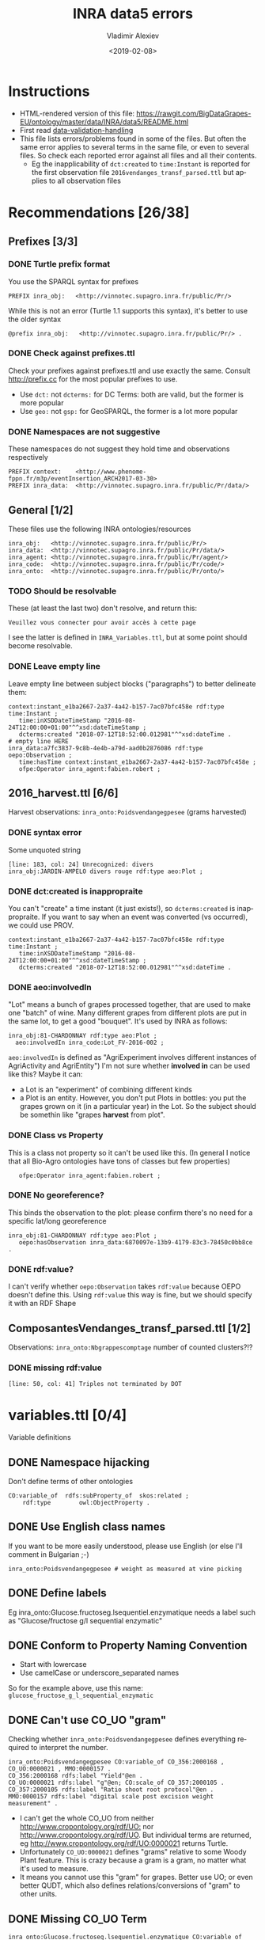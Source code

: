 #+STARTUP: showeverything
#+OPTIONS: ':nil *:t -:t ::t <:t H:5 \n:nil ^:{} arch:headline author:t broken-links:nil
#+OPTIONS: c:nil creator:nil d:(not "LOGBOOK") date:t e:t email:nil f:t inline:t num:nil
#+OPTIONS: p:nil pri:nil prop:nil stat:t tags:t tasks:t tex:t timestamp:nil title:t toc:5
#+OPTIONS: todo:t |:t
#+TITLE: INRA data5 errors
#+DATE: <2019-02-08>
#+AUTHOR: Vladimir Alexiev
#+EMAIL: vladimir.alexiev@ontotext.com
#+LANGUAGE: en
#+SELECT_TAGS: export
#+EXCLUDE_TAGS: noexport
#+CREATOR: Emacs 25.3.1 (Org mode 9.1.13)

* Instructions
- HTML-rendered version of this file: https://rawgit.com/BigDataGrapes-EU/ontology/master/data/INRA/data5/README.html
- First read [[https://docs.google.com/document/d/1TfWhafz2S_Py9rshf8bmaSyNyalelqEDXU7RpxJ4zEw/edit#][data-validation-handling]]
- This file lists errors/problems found in some of the files.
  But often the same error applies to several terms in the same file, or even to several files.
  So check each reported error against all files and all their contents.
  - Eg the inapplicability of ~dct:created~ to ~time:Instant~ is reported 
    for the first observation file ~2016vendanges_transf_parsed.ttl~ but applies to all observation files

* Recommendations [26/38]

** Prefixes [3/3]
*** DONE Turtle prefix format
You use the SPARQL syntax for prefixes
  : PREFIX inra_obj:   <http://vinnotec.supagro.inra.fr/public/Pr/>
  While this is not an error (Turtle 1.1 supports this syntax), it's better to use the older syntax
  : @prefix inra_obj:   <http://vinnotec.supagro.inra.fr/public/Pr/> .
*** DONE Check against prefixes.ttl
Check your prefixes against prefixes.ttl and use exactly the same. 
Consult http://prefix.cc for the most popular prefixes to use.
- Use ~dct:~ not ~dcterms:~ for DC Terms: both are valid, but the former is more popular
- Use ~geo:~ not ~gsp:~ for GeoSPARQL, the former is a lot more popular
*** DONE Namespaces are not suggestive
These namespaces do not suggest they hold time and observations respectively
  #+BEGIN_SRC Turtle
  PREFIX context:    <http://www.phenome-fppn.fr/m3p/eventInsertion_ARCH2017-03-30>  
  PREFIX inra_data:  <http://vinnotec.supagro.inra.fr/public/Pr/data/>   
  #+END_SRC

** General [1/2]
These files use the following INRA ontologies/resources
: inra_obj:   <http://vinnotec.supagro.inra.fr/public/Pr/>
: inra_data:  <http://vinnotec.supagro.inra.fr/public/Pr/data/>
: inra_agent: <http://vinnotec.supagro.inra.fr/public/Pr/agent/>
: inra_code:  <http://vinnotec.supagro.inra.fr/public/Pr/code/>
: inra_onto:  <http://vinnotec.supagro.inra.fr/public/Pr/onto/>
*** TODO Should be resolvable
These (at least the last two) don't resolve, and return this:
: Veuillez vous connecter pour avoir accès à cette page
I see the latter is defined in ~INRA_Variables.ttl~, but at some point should become resolvable.
*** DONE Leave empty line
Leave empty line between subject blocks ("paragraphs") to better delineate them:
  #+BEGIN_SRC Turtle
context:instant_e1ba2667-2a37-4a42-b157-7ac07bfc458e rdf:type time:Instant ;
   time:inXSDDateTimeStamp "2016-08-24T12:00:00+01:00"^^xsd:dateTimeStamp ;
   dcterms:created "2018-07-12T18:52:00.012981"^^xsd:dateTime .
# empty line HERE
inra_data:a7fc3837-9c8b-4e4b-a79d-aad0b2876086 rdf:type oepo:Observation ;
   time:hasTime context:instant_e1ba2667-2a37-4a42-b157-7ac07bfc458e ;
   ofpe:Operator inra_agent:fabien.robert ; 
  #+END_SRC

** 2016_harvest.ttl [6/6]
Harvest observations: ~inra_onto:Poidsvendangegpesee~ (grams harvested)
*** DONE syntax error
Some unquoted string
  #+BEGIN_SRC Turtle
  [line: 183, col: 24] Unrecognized: divers
  inra_obj:JARDIN-AMPELO divers rouge rdf:type aeo:Plot ;
  #+END_SRC
*** DONE dct:created is inappropraite
You can't "create" a time instant (it just exists!), so ~dcterms:created~ is inappropraite.
If you want to say when an event was converted (vs occurred), we could use PROV.
  #+BEGIN_SRC Turtle
  context:instant_e1ba2667-2a37-4a42-b157-7ac07bfc458e rdf:type time:Instant ;
     time:inXSDDateTimeStamp "2016-08-24T12:00:00+01:00"^^xsd:dateTimeStamp ;
     dcterms:created "2018-07-12T18:52:00.012981"^^xsd:dateTime .
  #+END_SRC
*** DONE aeo:involvedIn
"Lot" means a bunch of grapes processed together, that are used to make one "batch" of wine.
Many different grapes from different plots are put in the same lot, to get a good "bouquet".
It's used by INRA as follows:
  #+BEGIN_SRC Turtle
    inra_obj:81-CHARDONNAY rdf:type aeo:Plot ;
      aeo:involvedIn inra_code:Lot_FV-2016-002 ;
  #+END_SRC

~aeo:involvedIn~ is defined as "AgriExperiment involves different instances of AgriActivity and AgriEntity")
I'm not sure whether *involved in* can be used like this?
Maybe it can:
- a Lot is an "experiment" of combining different kinds 
- a Plot is an entity. However, you don't put Plots in bottles: you put the grapes grown on it (in a particular year) in the Lot.
  So the subject should be somethin like "grapes *harvest* from plot".

*** DONE Class vs Property
This is a class not property so it can't be used like this.
(In general I notice that all Bio-Agro ontologies have tons of classes but few properties)
  :    ofpe:Operator inra_agent:fabien.robert ;
*** DONE No georeference? 
This binds the observation to the plot: please confirm there's no need for a specific lat/long georeference
#+BEGIN_SRC Turtle
inra_obj:81-CHARDONNAY rdf:type aeo:Plot ;
   oepo:hasObservation inra_data:6870097e-13b9-4179-83c3-78450c0bb8ce .
#+END_SRC
*** DONE rdf:value?
I can't verify whether ~oepo:Observation~ takes ~rdf:value~ because OEPO doesn't define this.
Using ~rdf:value~ this way is fine, but we should specify it with an RDF Shape

# * ComposantesGrappe_transf_parsed.ttl [0/2]
# Observations: ~inra_onto:Nbbaiescomptage~ number of counting bays?!?
# ** DONE invalid DateTimeStamp
# : [line: 16, col: 28] Lexical form '10/09/16' not valid for datatype xsd:DateTimeStamp
# You should express it like this:
# : "2016-09-10"^^xsd:date
# (Note: ~xsd:DateTimeStamp~ is misspelt, should be ~xsd:dateTimeStamp~)
# ** DONE missing rdf:value
# : [line: 491, col: 47] Triples not terminated by DOT
# : inra_data:4e1956e2-eceb-477f-97a4-d22a919970b1 rdf:type oepo:Observation ;
# :   time:hasTime context:instant_39dec42b-9d84-4269-96f6-289d0d0ee782 ;
# :   oepo:hasVariable inra_onto:Nbbaiescomptage ;
# You have no rdf:value for this record, so you should omit the whole record (it's useless without the value).

** ComposantesVendanges_transf_parsed.ttl [1/2]
Observations: ~inra_onto:Nbgrappescomptage~ number of counted clusters?!?
*** DONE missing rdf:value
: [line: 50, col: 41] Triples not terminated by DOT

* variables.ttl [0/4]
Variable definitions
** DONE Namespace hijacking
Don't define terms of other ontologies
#+BEGIN_SRC Turtle
CO:variable_of  rdfs:subProperty_of  skos:related ;
	rdf:type		owl:ObjectProperty .
#+END_SRC
** DONE Use English class names
If you want to be more easily understood, please use English (or else I'll comment in Bulgarian ;-)
: inra_onto:Poidsvendangegpesee # weight as measured at vine picking
** DONE Define labels
Eg inra_onto:Glucose.fructoseg.lsequentiel.enzymatique needs a label such as "Glucose/fructose g/l sequential enzymatic"
** DONE Conform to Property Naming Convention
- Start with lowercase
- Use camelCase or underscore_separated names
So for the example above, use this name: ~glucose_fructose_g_l_sequential_enzymatic~
** DONE Can't use CO_UO "gram"
Checking whether ~inra_onto:Poidsvendangegpesee~ defines everything required to interpret the number.
#+BEGIN_SRC Turtle
inra_onto:Poidsvendangegpesee CO:variable_of CO_356:2000168 , CO_UO:0000021 , MMO:0000157 .
CO_356:2000168 rdfs:label "Yield"@en .
CO_UO:0000021 rdfs:label "g"@en; CO:scale_of CO_357:2000105 .
CO_357:2000105 rdfs:label "Ratio shoot root protocol"@en .
MMO:0000157 rdfs:label "digital scale post excision weight measurement" .
#+END_SRC
- I can't get the whole CO_UO from neither [[http://www.cropontology.org/rdf/UO:]] nor http://www.cropontology.org/rdf/UO.
  But individual terms are returned, eg http://www.cropontology.org/rdf/UO:0000021 returns Turtle.
- Unfortunately ~CO_UO:0000021~ defines "grams" relative to some Woody Plant feature.
  This is crazy because a gram is a gram, no matter what it's used to measure.
- It means you cannot use this "gram" for grapes. 
  Better use UO; or even better QUDT, which also defines relations/conversions of "gram" to other units.
** DONE Missing CO_UO Term
#+BEGIN_SRC Turtle
inra_onto:Glucose.fructoseg.lsequentiel.enzymatique CO:variable_of CO_356:2000057, CO_UO:0000175, MMO:0000388 .
#+END_SRC
However, http://www.cropontology.org/rdf/UO:0000175 is missing: unlike the above UO:0000021, this one returns nothing.

* area.ttl
Identifiers of fields

* plots_geometry 
Geometry of plot instances (previsously fieldsLocalisationPR_parsed.ttl) [0/7]

** DONE Use QUDT not quty
Uses some units ontology that's unknown to me:
#+BEGIN_SRC Turtle
@prefix quty: <http://www.telegraphis.net/ontology/measurement/quantity#>
#+END_SRC
This returns 404 Not Found. Better use QUDT, which is well known and maintained.
See presentation [[http://rawgit2.com/VladimirAlexiev/my/master/pres/20171025-Practical%20Semantic%20Modeling,%20SPARQL,%20RDF%20Shapes,%20IoT-WoT-UoM%20(201710).pptx},][20171025-Practical Semantic Modeling, SPARQL, RDF Shapes, IoT-WoT-UoM]].

*** DONE Don't use dbo: for units
Use a QUDT unit rather than a DBpedia URL as datatype literal:
#+BEGIN_SRC Turtle
   quty:area "1.37490"^^dbo:hectare
#+END_SRC

*** DONE Where is the grape variety indicated?
Plots don't seem to indicate the grape variety. Maybe that's in another file?
#+BEGIN_SRC Turtle
inra_obj:22-SYRAH rdf:type aeo:Plot .
inra_obj:68-COLLECTION-BLANCS rdf:type aeo:Plot .
#+END_SRC
*** DONE Fix polygon geometry
No way this defines a valid polygon:
- It includes just 4 coordinates. Even for a simple box you need 4 corners, i.e. 8 coordinates
- Coordinates should be +-180 degrees longitude and +-90 degrees latitude, but these are very big numbers
- You have two pairs of the same number but these should be "lat lon" pairs (or is it "lon lat" pairs, I can never remember) 
#+BEGIN_SRC Turtle
gsp:asWKT "POLYGON ((710743.61182814 710743.61182814, 6226766.01933858 6226766.01933858 ))"^^gsp:wktLiteral .
#+END_SRC
When fixed, check for validity:
- Order of lat/long
- That it indicates a place in France
- That the given area in hectares corresponds to the polygon's area
Discussion:
- The above is intended to represent only the centroid. For this, use wgs:lat/long
- We discussed whether we need the full shapes (geometries), and INRA wants it. For this, use some "SHP to WKT" conversion tool
- INRA can compute the area from the shape. The area must be recorded as a separate field, not in "asWKT"
- Which CRS to use? In France they often use Lambert93 and UTM zone 30, but I'd recommend WGS84, which is the default in GeoSPARQL.
  If you can't convert to WGS84, then you must include the CRS URL in the WKT literal.
*** DONE geo:Polygon vs geo:Geometry
- There's no class ~geo:Polygon~. Use ~geo:Geometry~ instead
*** DONE Declare geo:Feature
- ~geo:hasGeometry~ has domain ~geo:Feature~, so it would be nice to declare it:
  #+BEGIN_SRC Turtle
  inra_obj:22-SYRAH rdf:type aeo:Plot; geo:Feature. 
  #+END_SRC
- AEO doesn't do this: 
  : aeo:Plot < aeo:CultivatedLand < aeo:Area < aeo:AgriEntity < aeo:AgriEntity
  (the last reflexive subclass is totally useless)

* DONE end_of_alcoholic_fermentation.ttl

# * TODO Maturite_transf_parsed.ttl

# * TODO MaturiteAnthocyanes_transf_parsed.ttl

# * TODO MaturiteJus_transf_parsed.ttl

# * TODO MaturiteSunAgri2B_transf_parsed.ttl

# * TODO MaturiteSunAgri2B_transf_parsed.ttl


** must_transf_parsed.ttl [0/1]
Observations: ~inra_onto:Sucrestotaux.brixrefractometrie~ Total sugars (BRIX refractometry)

*** TODO Syntax error
#+BEGIN_SRC Turtle
[line: 28, col: 1 ] Broken token (newline): VIP_Sauvignon rdf:type afeo:Must ;
#+END_SRC
This is caused by an apostrophe in the plot name: ~inra_obj:2016_SO'VIP_Sauvignon~.
Replace spaces, apostrophes and other special cahrs in plot names with "_"

** Suivifermentations_transf_parsed.ttl [0/4]
Follow-up fermentations of ~ofpe:IntermediateProduct~. 
Observations of "Glucose/fructose g/l sequential enzymatic".

*** TODO Syntax error
#+BEGIN_SRC Turtle
[line: 144, col: 26] Unrecognized: sec
#+END_SRC
Caused by space in the plot name: ~inra_obj:2016_HE1_Muscat sec~.

*** TODO Class vs Property
This is a class not property so it can't be used like this.
#+BEGIN_SRC Turtle
inra_data:32757c4a-15dd-4896-a3b9-970f33e6f756 rdf:type oepo:Observation ;
   foaf:Organization inra_code:16-1841 ;
#+END_SRC
~oepo:Observation~ needs some link to Agent, be that Operator or Organization

*** TODO Where are inra_codes defined?
These codes are used by data, but where are they defined?
#+BEGIN_SRC Turtle
inra_code:Cuve_BB1010 # FinFermentationsAlcoolique_transf_parsed
inra_code:BB1010      # Suivifermentations_transf_parsed
#+END_SRC
Codes are also used for organizations, so it may be better to define these as proper classes and call them something else:
#+BEGIN_SRC Turtle
 foaf:Organization inra_code:16-1841 ; # Suivifermentations_transf_parsed
#+END_SRC

*** TODO Inconsistent URLs for some codes
- ~inra_code:Lab_16-1841~ in FinFermentationsAlcoolique_transf_parsed.ttl, but merely 
- ~inra_code:16-1841~ in Suivifermentations_transf_parsed.ttl
One way to solve: 
#+BEGIN_SRC Turtle
# prefixes.ttl
@prefix inra_lab <...~inra_code/Lab_> .

# in data
inra_lab:16-1841 a foaf:Organization
#+END_SRC

* Scratch Pad [/]

** Capturing All Plot Data
~2016,HE1,Muscat sec~ should be converted to something like
#+BEGIN_SRC Turtle
inra_obj:2016_HE1_Muscat_sec a oepo:Experiment;
  plot inra_obj:TODO; ### where is the experiment being conducted
  year "2016"^^xsd:gYear;
  experiment_type inra_experiment:HE1;
  crop inra_variety:Muscat_sec.

# from some INRA database on varieties:
inra_variety:Muscat_sec a GrapeVariety;
  ...
#+END_SRC

** DONE Minor things
- add newline before each heading
- add new files to first-level headings
